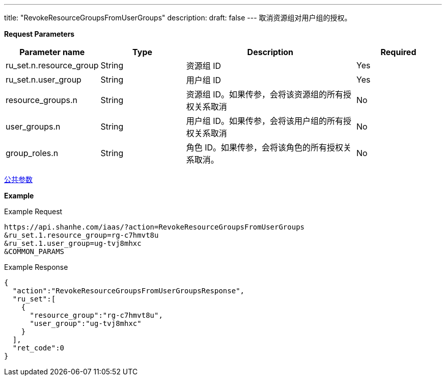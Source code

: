 ---
title: "RevokeResourceGroupsFromUserGroups"
description: 
draft: false
---
取消资源组对用户组的授权。

*Request Parameters*

[option="header",cols="1,1,2,1"]
|===
| Parameter name | Type | Description | Required

| ru_set.n.resource_group
| String
| 资源组 ID
| Yes

| ru_set.n.user_group
| String
| 用户组 ID
| Yes

| resource_groups.n
| String
| 资源组 ID。如果传参，会将该资源组的所有授权关系取消
| No

| user_groups.n
| String
| 用户组 ID。如果传参，会将该用户组的所有授权关系取消
| No

| group_roles.n
| String
| 角色 ID。如果传参，会将该角色的所有授权关系取消。
| No
|===

link:../../../parameters/[公共参数]

*Example*

Example Request

----
https://api.shanhe.com/iaas/?action=RevokeResourceGroupsFromUserGroups
&ru_set.1.resource_group=rg-c7hmvt8u
&ru_set.1.user_group=ug-tvj8mhxc
&COMMON_PARAMS
----

Example Response

----
{
  "action":"RevokeResourceGroupsFromUserGroupsResponse",
  "ru_set":[
    {
      "resource_group":"rg-c7hmvt8u",
      "user_group":"ug-tvj8mhxc"
    }
  ],
  "ret_code":0
}
----
